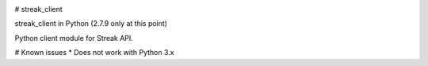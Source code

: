 .. image:: https://travis-ci.org/mehmetg/streak_client.svg
    :target: https://travis-ci.org/mehmetg/streak_client

# streak_client

streak_client in Python (2.7.9 only at this point)

Python client module for Streak API.

# Known issues
* Does not work with Python 3.x